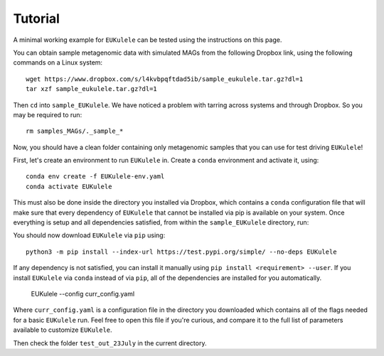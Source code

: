 Tutorial 
====================================

A minimal working example for ``EUKulele`` can be tested using the instructions on this page.

You can obtain sample metagenomic data with simulated MAGs from the following Dropbox link, using the following commands on a Linux system::

    wget https://www.dropbox.com/s/l4kvbpqftdad5ib/sample_eukulele.tar.gz?dl=1
    tar xzf sample_eukulele.tar.gz?dl=1

Then ``cd`` into ``sample_EUKulele``. We have noticed a problem with tarring across systems and through Dropbox. So you may be required to run:: 

    rm samples_MAGs/._sample_*

Now, you should have a clean folder containing only metagenomic samples that you can use for test driving ``EUKulele``!

First, let's create an environment to run ``EUKulele`` in.  Create a ``conda`` environment and activate it, using::

    conda env create -f EUKulele-env.yaml
    conda activate EUKulele

This must also be done inside the directory you installed via Dropbox, which contains a ``conda`` configuration file that will make sure that every dependency of ``EUKulele`` that cannot be installed via pip is available on your system.
Once everything is setup and all dependencies satisfied, from within the ``sample_EUKulele`` directory, run::

You should now download ``EUKulele`` via ``pip`` using::

    python3 -m pip install --index-url https://test.pypi.org/simple/ --no-deps EUKulele

If any dependency is not satisfied, you can install it manually using ``pip install <requirement> --user``. If you install ``EUKulele`` via ``conda`` instead of via ``pip``, all of the dependencies are installed for you automatically.


    EUKulele --config curr_config.yaml
    
Where ``curr_config.yaml`` is a configuration file in the directory you downloaded which contains all of the flags needed for a basic ``EUKulele`` run. Feel free to open this file if you're curious, and compare it to the full list of parameters available to customize ``EUKulele``. 

Then check the folder ``test_out_23July`` in the current directory.
